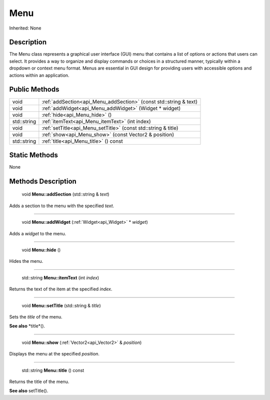 .. _api_Menu:

Menu
====

Inherited: None

.. _api_Menu_description:

Description
-----------

The Menu class represents a graphical user interface (GUI) menu that contains a list of options or actions that users can select. It provides a way to organize and display commands or choices in a structured manner, typically within a dropdown or context menu format. Menus are essential in GUI design for providing users with accessible options and actions within an application.



.. _api_Menu_public:

Public Methods
--------------

+--------------+-------------------------------------------------------------------+
|         void | :ref:`addSection<api_Menu_addSection>` (const std::string & text) |
+--------------+-------------------------------------------------------------------+
|         void | :ref:`addWidget<api_Menu_addWidget>` (Widget * widget)            |
+--------------+-------------------------------------------------------------------+
|         void | :ref:`hide<api_Menu_hide>` ()                                     |
+--------------+-------------------------------------------------------------------+
|  std::string | :ref:`itemText<api_Menu_itemText>` (int  index)                   |
+--------------+-------------------------------------------------------------------+
|         void | :ref:`setTitle<api_Menu_setTitle>` (const std::string & title)    |
+--------------+-------------------------------------------------------------------+
|         void | :ref:`show<api_Menu_show>` (const Vector2 & position)             |
+--------------+-------------------------------------------------------------------+
|  std::string | :ref:`title<api_Menu_title>` () const                             |
+--------------+-------------------------------------------------------------------+



.. _api_Menu_static:

Static Methods
--------------

None

.. _api_Menu_methods:

Methods Description
-------------------

.. _api_Menu_addSection:

 void **Menu::addSection** (std::string & *text*)

Adds a section to the menu with the specified *text*.

----

.. _api_Menu_addWidget:

 void **Menu::addWidget** (:ref:`Widget<api_Widget>` * *widget*)

Adds a *widget* to the menu.

----

.. _api_Menu_hide:

 void **Menu::hide** ()

Hides the menu.

----

.. _api_Menu_itemText:

 std::string **Menu::itemText** (int  *index*)

Returns the text of the item at the specified *index*.

----

.. _api_Menu_setTitle:

 void **Menu::setTitle** (std::string & *title*)

Sets the *title* of the menu.

**See also** *title*().

----

.. _api_Menu_show:

 void **Menu::show** (:ref:`Vector2<api_Vector2>` & *position*)

Displays the menu at the specified *position*.

----

.. _api_Menu_title:

 std::string **Menu::title** () const

Returns the title of the menu.

**See also** setTitle().


